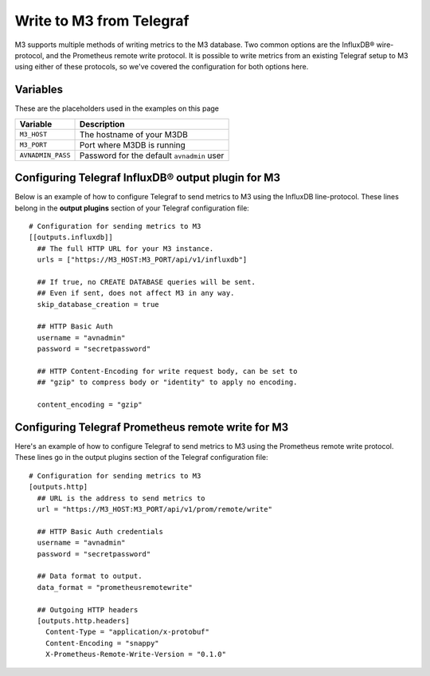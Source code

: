 Write to M3 from Telegraf
================================

M3 supports multiple methods of writing metrics to the M3 database. Two common options are the InfluxDB® wire-protocol, and the Prometheus remote write protocol. It is possible to write metrics from an existing Telegraf setup to M3 using either of these protocols, so we've covered the configuration for both options here.

Variables
---------

These are the placeholders used in the examples on this page

==================      ==========================================================
Variable                Description
==================      ==========================================================
``M3_HOST``             The hostname of your M3DB
``M3_PORT``             Port where M3DB is running
``AVNADMIN_PASS``       Password for the default ``avnadmin`` user
==================      ==========================================================

Configuring Telegraf InfluxDB® output plugin for M3
---------------------------------------------------

Below is an example of how to configure Telegraf to send metrics to M3 using the InfluxDB line-protocol. These lines belong in the **output plugins** section of your Telegraf configuration file::

    # Configuration for sending metrics to M3
    [[outputs.influxdb]]
      ## The full HTTP URL for your M3 instance.
      urls = ["https://M3_HOST:M3_PORT/api/v1/influxdb"]

      ## If true, no CREATE DATABASE queries will be sent.
      ## Even if sent, does not affect M3 in any way.
      skip_database_creation = true

      ## HTTP Basic Auth
      username = "avnadmin"
      password = "secretpassword"

      ## HTTP Content-Encoding for write request body, can be set to
      ## "gzip" to compress body or "identity" to apply no encoding.

      content_encoding = "gzip"

Configuring Telegraf Prometheus remote write for M3
---------------------------------------------------

Here's an example of how to configure Telegraf to send metrics to M3 using the Prometheus remote write protocol. These lines go in the output plugins section of the Telegraf configuration file::

    # Configuration for sending metrics to M3
    [outputs.http]
      ## URL is the address to send metrics to
      url = "https://M3_HOST:M3_PORT/api/v1/prom/remote/write"

      ## HTTP Basic Auth credentials
      username = "avnadmin"
      password = "secretpassword"

      ## Data format to output.
      data_format = "prometheusremotewrite"

      ## Outgoing HTTP headers
      [outputs.http.headers]
        Content-Type = "application/x-protobuf"
        Content-Encoding = "snappy"
        X-Prometheus-Remote-Write-Version = "0.1.0"
